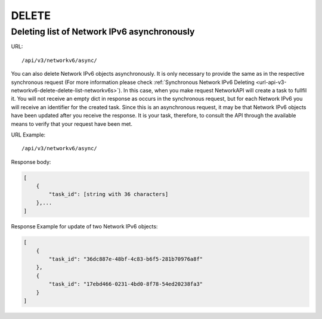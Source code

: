 DELETE
######

Deleting list of Network IPv6 asynchronously
********************************************

URL::

    /api/v3/networkv6/async/

You can also delete Network IPv6 objects asynchronously. It is only necessary to provide the same as in the respective synchronous request (For more information please check :ref:`Synchronous Network IPv6 Deleting <url-api-v3-networkv6-delete-delete-list-networkv6s>`). In this case, when you make request NetworkAPI will create a task to fullfil it. You will not receive an empty dict in response as occurs in the synchronous request, but for each Network IPv6 you will receive an identifier for the created task. Since this is an asynchronous request, it may be that Network IPv6 objects have been updated after you receive the response. It is your task, therefore, to consult the API through the available means to verify that your request have been met.

URL Example::

    /api/v3/networkv6/async/

Response body:

.. code-block:: json

    [
        {
            "task_id": [string with 36 characters]
        },...
    ]

Response Example for update of two Network IPv6 objects:

.. code-block:: json

    [
        {
            "task_id": "36dc887e-48bf-4c83-b6f5-281b70976a8f"
        },
        {
            "task_id": "17ebd466-0231-4bd0-8f78-54ed20238fa3"
        }
    ]
